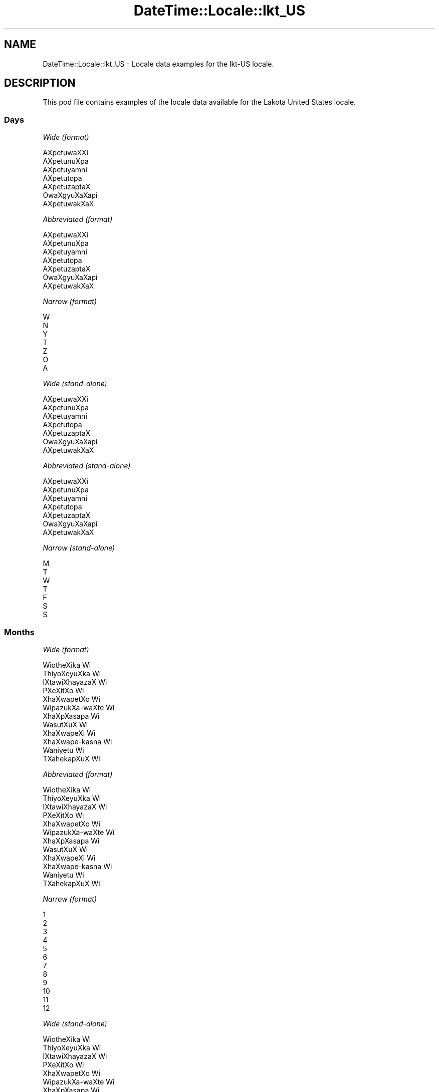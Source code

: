 .\" Automatically generated by Pod::Man 2.28 (Pod::Simple 3.28)
.\"
.\" Standard preamble:
.\" ========================================================================
.de Sp \" Vertical space (when we can't use .PP)
.if t .sp .5v
.if n .sp
..
.de Vb \" Begin verbatim text
.ft CW
.nf
.ne \\$1
..
.de Ve \" End verbatim text
.ft R
.fi
..
.\" Set up some character translations and predefined strings.  \*(-- will
.\" give an unbreakable dash, \*(PI will give pi, \*(L" will give a left
.\" double quote, and \*(R" will give a right double quote.  \*(C+ will
.\" give a nicer C++.  Capital omega is used to do unbreakable dashes and
.\" therefore won't be available.  \*(C` and \*(C' expand to `' in nroff,
.\" nothing in troff, for use with C<>.
.tr \(*W-
.ds C+ C\v'-.1v'\h'-1p'\s-2+\h'-1p'+\s0\v'.1v'\h'-1p'
.ie n \{\
.    ds -- \(*W-
.    ds PI pi
.    if (\n(.H=4u)&(1m=24u) .ds -- \(*W\h'-12u'\(*W\h'-12u'-\" diablo 10 pitch
.    if (\n(.H=4u)&(1m=20u) .ds -- \(*W\h'-12u'\(*W\h'-8u'-\"  diablo 12 pitch
.    ds L" ""
.    ds R" ""
.    ds C` ""
.    ds C' ""
'br\}
.el\{\
.    ds -- \|\(em\|
.    ds PI \(*p
.    ds L" ``
.    ds R" ''
.    ds C`
.    ds C'
'br\}
.\"
.\" Escape single quotes in literal strings from groff's Unicode transform.
.ie \n(.g .ds Aq \(aq
.el       .ds Aq '
.\"
.\" If the F register is turned on, we'll generate index entries on stderr for
.\" titles (.TH), headers (.SH), subsections (.SS), items (.Ip), and index
.\" entries marked with X<> in POD.  Of course, you'll have to process the
.\" output yourself in some meaningful fashion.
.\"
.\" Avoid warning from groff about undefined register 'F'.
.de IX
..
.nr rF 0
.if \n(.g .if rF .nr rF 1
.if (\n(rF:(\n(.g==0)) \{
.    if \nF \{
.        de IX
.        tm Index:\\$1\t\\n%\t"\\$2"
..
.        if !\nF==2 \{
.            nr % 0
.            nr F 2
.        \}
.    \}
.\}
.rr rF
.\"
.\" Accent mark definitions (@(#)ms.acc 1.5 88/02/08 SMI; from UCB 4.2).
.\" Fear.  Run.  Save yourself.  No user-serviceable parts.
.    \" fudge factors for nroff and troff
.if n \{\
.    ds #H 0
.    ds #V .8m
.    ds #F .3m
.    ds #[ \f1
.    ds #] \fP
.\}
.if t \{\
.    ds #H ((1u-(\\\\n(.fu%2u))*.13m)
.    ds #V .6m
.    ds #F 0
.    ds #[ \&
.    ds #] \&
.\}
.    \" simple accents for nroff and troff
.if n \{\
.    ds ' \&
.    ds ` \&
.    ds ^ \&
.    ds , \&
.    ds ~ ~
.    ds /
.\}
.if t \{\
.    ds ' \\k:\h'-(\\n(.wu*8/10-\*(#H)'\'\h"|\\n:u"
.    ds ` \\k:\h'-(\\n(.wu*8/10-\*(#H)'\`\h'|\\n:u'
.    ds ^ \\k:\h'-(\\n(.wu*10/11-\*(#H)'^\h'|\\n:u'
.    ds , \\k:\h'-(\\n(.wu*8/10)',\h'|\\n:u'
.    ds ~ \\k:\h'-(\\n(.wu-\*(#H-.1m)'~\h'|\\n:u'
.    ds / \\k:\h'-(\\n(.wu*8/10-\*(#H)'\z\(sl\h'|\\n:u'
.\}
.    \" troff and (daisy-wheel) nroff accents
.ds : \\k:\h'-(\\n(.wu*8/10-\*(#H+.1m+\*(#F)'\v'-\*(#V'\z.\h'.2m+\*(#F'.\h'|\\n:u'\v'\*(#V'
.ds 8 \h'\*(#H'\(*b\h'-\*(#H'
.ds o \\k:\h'-(\\n(.wu+\w'\(de'u-\*(#H)/2u'\v'-.3n'\*(#[\z\(de\v'.3n'\h'|\\n:u'\*(#]
.ds d- \h'\*(#H'\(pd\h'-\w'~'u'\v'-.25m'\f2\(hy\fP\v'.25m'\h'-\*(#H'
.ds D- D\\k:\h'-\w'D'u'\v'-.11m'\z\(hy\v'.11m'\h'|\\n:u'
.ds th \*(#[\v'.3m'\s+1I\s-1\v'-.3m'\h'-(\w'I'u*2/3)'\s-1o\s+1\*(#]
.ds Th \*(#[\s+2I\s-2\h'-\w'I'u*3/5'\v'-.3m'o\v'.3m'\*(#]
.ds ae a\h'-(\w'a'u*4/10)'e
.ds Ae A\h'-(\w'A'u*4/10)'E
.    \" corrections for vroff
.if v .ds ~ \\k:\h'-(\\n(.wu*9/10-\*(#H)'\s-2\u~\d\s+2\h'|\\n:u'
.if v .ds ^ \\k:\h'-(\\n(.wu*10/11-\*(#H)'\v'-.4m'^\v'.4m'\h'|\\n:u'
.    \" for low resolution devices (crt and lpr)
.if \n(.H>23 .if \n(.V>19 \
\{\
.    ds : e
.    ds 8 ss
.    ds o a
.    ds d- d\h'-1'\(ga
.    ds D- D\h'-1'\(hy
.    ds th \o'bp'
.    ds Th \o'LP'
.    ds ae ae
.    ds Ae AE
.\}
.rm #[ #] #H #V #F C
.\" ========================================================================
.\"
.IX Title "DateTime::Locale::lkt_US 3pm"
.TH DateTime::Locale::lkt_US 3pm "2016-11-13" "perl v5.20.2" "User Contributed Perl Documentation"
.\" For nroff, turn off justification.  Always turn off hyphenation; it makes
.\" way too many mistakes in technical documents.
.if n .ad l
.nh
.SH "NAME"
DateTime::Locale::lkt_US \- Locale data examples for the lkt\-US locale.
.SH "DESCRIPTION"
.IX Header "DESCRIPTION"
This pod file contains examples of the locale data available for the
Lakota United States locale.
.SS "Days"
.IX Subsection "Days"
\fIWide (format)\fR
.IX Subsection "Wide (format)"
.PP
.Vb 7
\&  AXpe\*'tuwaXXi
\&  AXpe\*'tunuXpa
\&  AXpe\*'tuyamni
\&  AXpe\*'tutopa
\&  AXpe\*'tuzaptaX
\&  Owa\*'XgyuXaXapi
\&  AXpe\*'tuwakXaX
.Ve
.PP
\fIAbbreviated (format)\fR
.IX Subsection "Abbreviated (format)"
.PP
.Vb 7
\&  AXpe\*'tuwaXXi
\&  AXpe\*'tunuXpa
\&  AXpe\*'tuyamni
\&  AXpe\*'tutopa
\&  AXpe\*'tuzaptaX
\&  Owa\*'XgyuXaXapi
\&  AXpe\*'tuwakXaX
.Ve
.PP
\fINarrow (format)\fR
.IX Subsection "Narrow (format)"
.PP
.Vb 7
\&  W
\&  N
\&  Y
\&  T
\&  Z
\&  O
\&  A
.Ve
.PP
\fIWide (stand-alone)\fR
.IX Subsection "Wide (stand-alone)"
.PP
.Vb 7
\&  AXpe\*'tuwaXXi
\&  AXpe\*'tunuXpa
\&  AXpe\*'tuyamni
\&  AXpe\*'tutopa
\&  AXpe\*'tuzaptaX
\&  Owa\*'XgyuXaXapi
\&  AXpe\*'tuwakXaX
.Ve
.PP
\fIAbbreviated (stand-alone)\fR
.IX Subsection "Abbreviated (stand-alone)"
.PP
.Vb 7
\&  AXpe\*'tuwaXXi
\&  AXpe\*'tunuXpa
\&  AXpe\*'tuyamni
\&  AXpe\*'tutopa
\&  AXpe\*'tuzaptaX
\&  Owa\*'XgyuXaXapi
\&  AXpe\*'tuwakXaX
.Ve
.PP
\fINarrow (stand-alone)\fR
.IX Subsection "Narrow (stand-alone)"
.PP
.Vb 7
\&  M
\&  T
\&  W
\&  T
\&  F
\&  S
\&  S
.Ve
.SS "Months"
.IX Subsection "Months"
\fIWide (format)\fR
.IX Subsection "Wide (format)"
.PP
.Vb 12
\&  Wio\*'theXika Wi\*'
\&  Thiyo\*'XeyuXka Wi\*'
\&  IXta\*'wiXhayazaX Wi\*'
\&  PXeXi\*'tXo Wi\*'
\&  XhaXwa\*'petXo Wi\*'
\&  Wi\*'pazukXa\-waXte\*' Wi\*'
\&  XhaXpXa\*'sapa Wi\*'
\&  Wasu\*'tXuX Wi\*'
\&  XhaXwa\*'peXi Wi\*'
\&  XhaXwa\*'pe\-kasna\*' Wi\*'
\&  Wani\*'yetu Wi\*'
\&  TXahe\*'kapXuX Wi\*'
.Ve
.PP
\fIAbbreviated (format)\fR
.IX Subsection "Abbreviated (format)"
.PP
.Vb 12
\&  Wio\*'theXika Wi\*'
\&  Thiyo\*'XeyuXka Wi\*'
\&  IXta\*'wiXhayazaX Wi\*'
\&  PXeXi\*'tXo Wi\*'
\&  XhaXwa\*'petXo Wi\*'
\&  Wi\*'pazukXa\-waXte\*' Wi\*'
\&  XhaXpXa\*'sapa Wi\*'
\&  Wasu\*'tXuX Wi\*'
\&  XhaXwa\*'peXi Wi\*'
\&  XhaXwa\*'pe\-kasna\*' Wi\*'
\&  Wani\*'yetu Wi\*'
\&  TXahe\*'kapXuX Wi\*'
.Ve
.PP
\fINarrow (format)\fR
.IX Subsection "Narrow (format)"
.PP
.Vb 12
\&  1
\&  2
\&  3
\&  4
\&  5
\&  6
\&  7
\&  8
\&  9
\&  10
\&  11
\&  12
.Ve
.PP
\fIWide (stand-alone)\fR
.IX Subsection "Wide (stand-alone)"
.PP
.Vb 12
\&  Wio\*'theXika Wi\*'
\&  Thiyo\*'XeyuXka Wi\*'
\&  IXta\*'wiXhayazaX Wi\*'
\&  PXeXi\*'tXo Wi\*'
\&  XhaXwa\*'petXo Wi\*'
\&  Wi\*'pazukXa\-waXte\*' Wi\*'
\&  XhaXpXa\*'sapa Wi\*'
\&  Wasu\*'tXuX Wi\*'
\&  XhaXwa\*'peXi Wi\*'
\&  XhaXwa\*'pe\-kasna\*' Wi\*'
\&  Wani\*'yetu Wi\*'
\&  TXahe\*'kapXuX Wi\*'
.Ve
.PP
\fIAbbreviated (stand-alone)\fR
.IX Subsection "Abbreviated (stand-alone)"
.PP
.Vb 12
\&  Wio\*'theXika Wi\*'
\&  Thiyo\*'XeyuXka Wi\*'
\&  IXta\*'wiXhayazaX Wi\*'
\&  PXeXi\*'tXo Wi\*'
\&  XhaXwa\*'petXo Wi\*'
\&  Wi\*'pazukXa\-waXte\*' Wi\*'
\&  XhaXpXa\*'sapa Wi\*'
\&  Wasu\*'tXuX Wi\*'
\&  XhaXwa\*'peXi Wi\*'
\&  XhaXwa\*'pe\-kasna\*' Wi\*'
\&  Wani\*'yetu Wi\*'
\&  TXahe\*'kapXuX Wi\*'
.Ve
.PP
\fINarrow (stand-alone)\fR
.IX Subsection "Narrow (stand-alone)"
.PP
.Vb 12
\&  1
\&  2
\&  3
\&  4
\&  5
\&  6
\&  7
\&  8
\&  9
\&  10
\&  11
\&  12
.Ve
.SS "Quarters"
.IX Subsection "Quarters"
\fIWide (format)\fR
.IX Subsection "Wide (format)"
.PP
.Vb 4
\&  Q1
\&  Q2
\&  Q3
\&  Q4
.Ve
.PP
\fIAbbreviated (format)\fR
.IX Subsection "Abbreviated (format)"
.PP
.Vb 4
\&  Q1
\&  Q2
\&  Q3
\&  Q4
.Ve
.PP
\fINarrow (format)\fR
.IX Subsection "Narrow (format)"
.PP
.Vb 4
\&  1
\&  2
\&  3
\&  4
.Ve
.PP
\fIWide (stand-alone)\fR
.IX Subsection "Wide (stand-alone)"
.PP
.Vb 4
\&  Q1
\&  Q2
\&  Q3
\&  Q4
.Ve
.PP
\fIAbbreviated (stand-alone)\fR
.IX Subsection "Abbreviated (stand-alone)"
.PP
.Vb 4
\&  Q1
\&  Q2
\&  Q3
\&  Q4
.Ve
.PP
\fINarrow (stand-alone)\fR
.IX Subsection "Narrow (stand-alone)"
.PP
.Vb 4
\&  1
\&  2
\&  3
\&  4
.Ve
.SS "Eras"
.IX Subsection "Eras"
\fIWide (format)\fR
.IX Subsection "Wide (format)"
.PP
.Vb 2
\&  BCE
\&  CE
.Ve
.PP
\fIAbbreviated (format)\fR
.IX Subsection "Abbreviated (format)"
.PP
.Vb 2
\&  BCE
\&  CE
.Ve
.PP
\fINarrow (format)\fR
.IX Subsection "Narrow (format)"
.PP
.Vb 2
\&  BCE
\&  CE
.Ve
.SS "Date Formats"
.IX Subsection "Date Formats"
\fIFull\fR
.IX Subsection "Full"
.PP
.Vb 3
\&   2008\-02\-05T18:30:30 = 2008 Thiyo\*'XeyuXka Wi\*' 5, AXpe\*'tunuXpa
\&   1995\-12\-22T09:05:02 = 1995 TXahe\*'kapXuX Wi\*' 22, AXpe\*'tuzaptaX
\&  \-0010\-09\-15T04:44:23 = \-10 XhaXwa\*'peXi Wi\*' 15, Owa\*'XgyuXaXapi
.Ve
.PP
\fILong\fR
.IX Subsection "Long"
.PP
.Vb 3
\&   2008\-02\-05T18:30:30 = 2008 Thiyo\*'XeyuXka Wi\*' 5
\&   1995\-12\-22T09:05:02 = 1995 TXahe\*'kapXuX Wi\*' 22
\&  \-0010\-09\-15T04:44:23 = \-10 XhaXwa\*'peXi Wi\*' 15
.Ve
.PP
\fIMedium\fR
.IX Subsection "Medium"
.PP
.Vb 3
\&   2008\-02\-05T18:30:30 = 2008 Thiyo\*'XeyuXka Wi\*' 5
\&   1995\-12\-22T09:05:02 = 1995 TXahe\*'kapXuX Wi\*' 22
\&  \-0010\-09\-15T04:44:23 = \-10 XhaXwa\*'peXi Wi\*' 15
.Ve
.PP
\fIShort\fR
.IX Subsection "Short"
.PP
.Vb 3
\&   2008\-02\-05T18:30:30 = 2008\-02\-05
\&   1995\-12\-22T09:05:02 = 1995\-12\-22
\&  \-0010\-09\-15T04:44:23 = \-10\-09\-15
.Ve
.SS "Time Formats"
.IX Subsection "Time Formats"
\fIFull\fR
.IX Subsection "Full"
.PP
.Vb 3
\&   2008\-02\-05T18:30:30 = 18:30:30 UTC
\&   1995\-12\-22T09:05:02 = 09:05:02 UTC
\&  \-0010\-09\-15T04:44:23 = 04:44:23 UTC
.Ve
.PP
\fILong\fR
.IX Subsection "Long"
.PP
.Vb 3
\&   2008\-02\-05T18:30:30 = 18:30:30 UTC
\&   1995\-12\-22T09:05:02 = 09:05:02 UTC
\&  \-0010\-09\-15T04:44:23 = 04:44:23 UTC
.Ve
.PP
\fIMedium\fR
.IX Subsection "Medium"
.PP
.Vb 3
\&   2008\-02\-05T18:30:30 = 18:30:30
\&   1995\-12\-22T09:05:02 = 09:05:02
\&  \-0010\-09\-15T04:44:23 = 04:44:23
.Ve
.PP
\fIShort\fR
.IX Subsection "Short"
.PP
.Vb 3
\&   2008\-02\-05T18:30:30 = 18:30
\&   1995\-12\-22T09:05:02 = 09:05
\&  \-0010\-09\-15T04:44:23 = 04:44
.Ve
.SS "Datetime Formats"
.IX Subsection "Datetime Formats"
\fIFull\fR
.IX Subsection "Full"
.PP
.Vb 3
\&   2008\-02\-05T18:30:30 = 2008 Thiyo\*'XeyuXka Wi\*' 5, AXpe\*'tunuXpa 18:30:30 UTC
\&   1995\-12\-22T09:05:02 = 1995 TXahe\*'kapXuX Wi\*' 22, AXpe\*'tuzaptaX 09:05:02 UTC
\&  \-0010\-09\-15T04:44:23 = \-10 XhaXwa\*'peXi Wi\*' 15, Owa\*'XgyuXaXapi 04:44:23 UTC
.Ve
.PP
\fILong\fR
.IX Subsection "Long"
.PP
.Vb 3
\&   2008\-02\-05T18:30:30 = 2008 Thiyo\*'XeyuXka Wi\*' 5 18:30:30 UTC
\&   1995\-12\-22T09:05:02 = 1995 TXahe\*'kapXuX Wi\*' 22 09:05:02 UTC
\&  \-0010\-09\-15T04:44:23 = \-10 XhaXwa\*'peXi Wi\*' 15 04:44:23 UTC
.Ve
.PP
\fIMedium\fR
.IX Subsection "Medium"
.PP
.Vb 3
\&   2008\-02\-05T18:30:30 = 2008 Thiyo\*'XeyuXka Wi\*' 5 18:30:30
\&   1995\-12\-22T09:05:02 = 1995 TXahe\*'kapXuX Wi\*' 22 09:05:02
\&  \-0010\-09\-15T04:44:23 = \-10 XhaXwa\*'peXi Wi\*' 15 04:44:23
.Ve
.PP
\fIShort\fR
.IX Subsection "Short"
.PP
.Vb 3
\&   2008\-02\-05T18:30:30 = 2008\-02\-05 18:30
\&   1995\-12\-22T09:05:02 = 1995\-12\-22 09:05
\&  \-0010\-09\-15T04:44:23 = \-10\-09\-15 04:44
.Ve
.SS "Available Formats"
.IX Subsection "Available Formats"
\fIE (ccc)\fR
.IX Subsection "E (ccc)"
.PP
.Vb 3
\&   2008\-02\-05T18:30:30 = AXpe\*'tunuXpa
\&   1995\-12\-22T09:05:02 = AXpe\*'tuzaptaX
\&  \-0010\-09\-15T04:44:23 = Owa\*'XgyuXaXapi
.Ve
.PP
\fIEHm (E HH:mm)\fR
.IX Subsection "EHm (E HH:mm)"
.PP
.Vb 3
\&   2008\-02\-05T18:30:30 = AXpe\*'tunuXpa 18:30
\&   1995\-12\-22T09:05:02 = AXpe\*'tuzaptaX 09:05
\&  \-0010\-09\-15T04:44:23 = Owa\*'XgyuXaXapi 04:44
.Ve
.PP
\fIEHms (E HH:mm:ss)\fR
.IX Subsection "EHms (E HH:mm:ss)"
.PP
.Vb 3
\&   2008\-02\-05T18:30:30 = AXpe\*'tunuXpa 18:30:30
\&   1995\-12\-22T09:05:02 = AXpe\*'tuzaptaX 09:05:02
\&  \-0010\-09\-15T04:44:23 = Owa\*'XgyuXaXapi 04:44:23
.Ve
.PP
\fIEd (d, E)\fR
.IX Subsection "Ed (d, E)"
.PP
.Vb 3
\&   2008\-02\-05T18:30:30 = 5, AXpe\*'tunuXpa
\&   1995\-12\-22T09:05:02 = 22, AXpe\*'tuzaptaX
\&  \-0010\-09\-15T04:44:23 = 15, Owa\*'XgyuXaXapi
.Ve
.PP
\fIEhm (E h:mm a)\fR
.IX Subsection "Ehm (E h:mm a)"
.PP
.Vb 3
\&   2008\-02\-05T18:30:30 = AXpe\*'tunuXpa 6:30 PM
\&   1995\-12\-22T09:05:02 = AXpe\*'tuzaptaX 9:05 AM
\&  \-0010\-09\-15T04:44:23 = Owa\*'XgyuXaXapi 4:44 AM
.Ve
.PP
\fIEhms (E h:mm:ss a)\fR
.IX Subsection "Ehms (E h:mm:ss a)"
.PP
.Vb 3
\&   2008\-02\-05T18:30:30 = AXpe\*'tunuXpa 6:30:30 PM
\&   1995\-12\-22T09:05:02 = AXpe\*'tuzaptaX 9:05:02 AM
\&  \-0010\-09\-15T04:44:23 = Owa\*'XgyuXaXapi 4:44:23 AM
.Ve
.PP
\fIGy (G y)\fR
.IX Subsection "Gy (G y)"
.PP
.Vb 3
\&   2008\-02\-05T18:30:30 = CE 2008
\&   1995\-12\-22T09:05:02 = CE 1995
\&  \-0010\-09\-15T04:44:23 = BCE \-10
.Ve
.PP
\fIGyMMM (G y \s-1MMM\s0)\fR
.IX Subsection "GyMMM (G y MMM)"
.PP
.Vb 3
\&   2008\-02\-05T18:30:30 = CE 2008 Thiyo\*'XeyuXka Wi\*'
\&   1995\-12\-22T09:05:02 = CE 1995 TXahe\*'kapXuX Wi\*'
\&  \-0010\-09\-15T04:44:23 = BCE \-10 XhaXwa\*'peXi Wi\*'
.Ve
.PP
\fIGyMMMEd (G y \s-1MMM\s0 d, E)\fR
.IX Subsection "GyMMMEd (G y MMM d, E)"
.PP
.Vb 3
\&   2008\-02\-05T18:30:30 = CE 2008 Thiyo\*'XeyuXka Wi\*' 5, AXpe\*'tunuXpa
\&   1995\-12\-22T09:05:02 = CE 1995 TXahe\*'kapXuX Wi\*' 22, AXpe\*'tuzaptaX
\&  \-0010\-09\-15T04:44:23 = BCE \-10 XhaXwa\*'peXi Wi\*' 15, Owa\*'XgyuXaXapi
.Ve
.PP
\fIGyMMMd (G y \s-1MMM\s0 d)\fR
.IX Subsection "GyMMMd (G y MMM d)"
.PP
.Vb 3
\&   2008\-02\-05T18:30:30 = CE 2008 Thiyo\*'XeyuXka Wi\*' 5
\&   1995\-12\-22T09:05:02 = CE 1995 TXahe\*'kapXuX Wi\*' 22
\&  \-0010\-09\-15T04:44:23 = BCE \-10 XhaXwa\*'peXi Wi\*' 15
.Ve
.PP
\fIH (\s-1HH\s0)\fR
.IX Subsection "H (HH)"
.PP
.Vb 3
\&   2008\-02\-05T18:30:30 = 18
\&   1995\-12\-22T09:05:02 = 09
\&  \-0010\-09\-15T04:44:23 = 04
.Ve
.PP
\fIHm (HH:mm)\fR
.IX Subsection "Hm (HH:mm)"
.PP
.Vb 3
\&   2008\-02\-05T18:30:30 = 18:30
\&   1995\-12\-22T09:05:02 = 09:05
\&  \-0010\-09\-15T04:44:23 = 04:44
.Ve
.PP
\fIHms (HH:mm:ss)\fR
.IX Subsection "Hms (HH:mm:ss)"
.PP
.Vb 3
\&   2008\-02\-05T18:30:30 = 18:30:30
\&   1995\-12\-22T09:05:02 = 09:05:02
\&  \-0010\-09\-15T04:44:23 = 04:44:23
.Ve
.PP
\fIHmsv (HH:mm:ss v)\fR
.IX Subsection "Hmsv (HH:mm:ss v)"
.PP
.Vb 3
\&   2008\-02\-05T18:30:30 = 18:30:30 UTC
\&   1995\-12\-22T09:05:02 = 09:05:02 UTC
\&  \-0010\-09\-15T04:44:23 = 04:44:23 UTC
.Ve
.PP
\fIHmv (HH:mm v)\fR
.IX Subsection "Hmv (HH:mm v)"
.PP
.Vb 3
\&   2008\-02\-05T18:30:30 = 18:30 UTC
\&   1995\-12\-22T09:05:02 = 09:05 UTC
\&  \-0010\-09\-15T04:44:23 = 04:44 UTC
.Ve
.PP
\fIM (L)\fR
.IX Subsection "M (L)"
.PP
.Vb 3
\&   2008\-02\-05T18:30:30 = 2
\&   1995\-12\-22T09:05:02 = 12
\&  \-0010\-09\-15T04:44:23 = 9
.Ve
.PP
\fIMEd (MM-dd, E)\fR
.IX Subsection "MEd (MM-dd, E)"
.PP
.Vb 3
\&   2008\-02\-05T18:30:30 = 02\-05, AXpe\*'tunuXpa
\&   1995\-12\-22T09:05:02 = 12\-22, AXpe\*'tuzaptaX
\&  \-0010\-09\-15T04:44:23 = 09\-15, Owa\*'XgyuXaXapi
.Ve
.PP
\fI\s-1MMM \s0(\s-1LLL\s0)\fR
.IX Subsection "MMM (LLL)"
.PP
.Vb 3
\&   2008\-02\-05T18:30:30 = Thiyo\*'XeyuXka Wi\*'
\&   1995\-12\-22T09:05:02 = TXahe\*'kapXuX Wi\*'
\&  \-0010\-09\-15T04:44:23 = XhaXwa\*'peXi Wi\*'
.Ve
.PP
\fIMMMEd (\s-1MMM\s0 d, E)\fR
.IX Subsection "MMMEd (MMM d, E)"
.PP
.Vb 3
\&   2008\-02\-05T18:30:30 = Thiyo\*'XeyuXka Wi\*' 5, AXpe\*'tunuXpa
\&   1995\-12\-22T09:05:02 = TXahe\*'kapXuX Wi\*' 22, AXpe\*'tuzaptaX
\&  \-0010\-09\-15T04:44:23 = XhaXwa\*'peXi Wi\*' 15, Owa\*'XgyuXaXapi
.Ve
.PP
\fI\s-1MMMMW \s0('week' W 'of' \s-1MMM\s0)\fR
.IX Subsection "MMMMW ('week' W 'of' MMM)"
.PP
.Vb 3
\&   2008\-02\-05T18:30:30 = week 1 of Thiyo\*'XeyuXka Wi\*'
\&   1995\-12\-22T09:05:02 = week 3 of TXahe\*'kapXuX Wi\*'
\&  \-0010\-09\-15T04:44:23 = week 2 of XhaXwa\*'peXi Wi\*'
.Ve
.PP
\fIMMMMd (\s-1MMMM\s0 d)\fR
.IX Subsection "MMMMd (MMMM d)"
.PP
.Vb 3
\&   2008\-02\-05T18:30:30 = Thiyo\*'XeyuXka Wi\*' 5
\&   1995\-12\-22T09:05:02 = TXahe\*'kapXuX Wi\*' 22
\&  \-0010\-09\-15T04:44:23 = XhaXwa\*'peXi Wi\*' 15
.Ve
.PP
\fIMMMd (\s-1MMM\s0 d)\fR
.IX Subsection "MMMd (MMM d)"
.PP
.Vb 3
\&   2008\-02\-05T18:30:30 = Thiyo\*'XeyuXka Wi\*' 5
\&   1995\-12\-22T09:05:02 = TXahe\*'kapXuX Wi\*' 22
\&  \-0010\-09\-15T04:44:23 = XhaXwa\*'peXi Wi\*' 15
.Ve
.PP
\fIMd (MM-dd)\fR
.IX Subsection "Md (MM-dd)"
.PP
.Vb 3
\&   2008\-02\-05T18:30:30 = 02\-05
\&   1995\-12\-22T09:05:02 = 12\-22
\&  \-0010\-09\-15T04:44:23 = 09\-15
.Ve
.PP
\fId (d)\fR
.IX Subsection "d (d)"
.PP
.Vb 3
\&   2008\-02\-05T18:30:30 = 5
\&   1995\-12\-22T09:05:02 = 22
\&  \-0010\-09\-15T04:44:23 = 15
.Ve
.PP
\fIh (h a)\fR
.IX Subsection "h (h a)"
.PP
.Vb 3
\&   2008\-02\-05T18:30:30 = 6 PM
\&   1995\-12\-22T09:05:02 = 9 AM
\&  \-0010\-09\-15T04:44:23 = 4 AM
.Ve
.PP
\fIhm (h:mm a)\fR
.IX Subsection "hm (h:mm a)"
.PP
.Vb 3
\&   2008\-02\-05T18:30:30 = 6:30 PM
\&   1995\-12\-22T09:05:02 = 9:05 AM
\&  \-0010\-09\-15T04:44:23 = 4:44 AM
.Ve
.PP
\fIhms (h:mm:ss a)\fR
.IX Subsection "hms (h:mm:ss a)"
.PP
.Vb 3
\&   2008\-02\-05T18:30:30 = 6:30:30 PM
\&   1995\-12\-22T09:05:02 = 9:05:02 AM
\&  \-0010\-09\-15T04:44:23 = 4:44:23 AM
.Ve
.PP
\fIhmsv (h:mm:ss a v)\fR
.IX Subsection "hmsv (h:mm:ss a v)"
.PP
.Vb 3
\&   2008\-02\-05T18:30:30 = 6:30:30 PM UTC
\&   1995\-12\-22T09:05:02 = 9:05:02 AM UTC
\&  \-0010\-09\-15T04:44:23 = 4:44:23 AM UTC
.Ve
.PP
\fIhmv (h:mm a v)\fR
.IX Subsection "hmv (h:mm a v)"
.PP
.Vb 3
\&   2008\-02\-05T18:30:30 = 6:30 PM UTC
\&   1995\-12\-22T09:05:02 = 9:05 AM UTC
\&  \-0010\-09\-15T04:44:23 = 4:44 AM UTC
.Ve
.PP
\fIms (mm:ss)\fR
.IX Subsection "ms (mm:ss)"
.PP
.Vb 3
\&   2008\-02\-05T18:30:30 = 30:30
\&   1995\-12\-22T09:05:02 = 05:02
\&  \-0010\-09\-15T04:44:23 = 44:23
.Ve
.PP
\fIy (y)\fR
.IX Subsection "y (y)"
.PP
.Vb 3
\&   2008\-02\-05T18:30:30 = 2008
\&   1995\-12\-22T09:05:02 = 1995
\&  \-0010\-09\-15T04:44:23 = \-10
.Ve
.PP
\fIyM (y\-MM)\fR
.IX Subsection "yM (y-MM)"
.PP
.Vb 3
\&   2008\-02\-05T18:30:30 = 2008\-02
\&   1995\-12\-22T09:05:02 = 1995\-12
\&  \-0010\-09\-15T04:44:23 = \-10\-09
.Ve
.PP
\fIyMEd (y\-MM-dd, E)\fR
.IX Subsection "yMEd (y-MM-dd, E)"
.PP
.Vb 3
\&   2008\-02\-05T18:30:30 = 2008\-02\-05, AXpe\*'tunuXpa
\&   1995\-12\-22T09:05:02 = 1995\-12\-22, AXpe\*'tuzaptaX
\&  \-0010\-09\-15T04:44:23 = \-10\-09\-15, Owa\*'XgyuXaXapi
.Ve
.PP
\fIyMMM (y \s-1MMM\s0)\fR
.IX Subsection "yMMM (y MMM)"
.PP
.Vb 3
\&   2008\-02\-05T18:30:30 = 2008 Thiyo\*'XeyuXka Wi\*'
\&   1995\-12\-22T09:05:02 = 1995 TXahe\*'kapXuX Wi\*'
\&  \-0010\-09\-15T04:44:23 = \-10 XhaXwa\*'peXi Wi\*'
.Ve
.PP
\fIyMMMEd (y \s-1MMM\s0 d, E)\fR
.IX Subsection "yMMMEd (y MMM d, E)"
.PP
.Vb 3
\&   2008\-02\-05T18:30:30 = 2008 Thiyo\*'XeyuXka Wi\*' 5, AXpe\*'tunuXpa
\&   1995\-12\-22T09:05:02 = 1995 TXahe\*'kapXuX Wi\*' 22, AXpe\*'tuzaptaX
\&  \-0010\-09\-15T04:44:23 = \-10 XhaXwa\*'peXi Wi\*' 15, Owa\*'XgyuXaXapi
.Ve
.PP
\fIyMMMM (y \s-1MMMM\s0)\fR
.IX Subsection "yMMMM (y MMMM)"
.PP
.Vb 3
\&   2008\-02\-05T18:30:30 = 2008 Thiyo\*'XeyuXka Wi\*'
\&   1995\-12\-22T09:05:02 = 1995 TXahe\*'kapXuX Wi\*'
\&  \-0010\-09\-15T04:44:23 = \-10 XhaXwa\*'peXi Wi\*'
.Ve
.PP
\fIyMMMd (y \s-1MMM\s0 d)\fR
.IX Subsection "yMMMd (y MMM d)"
.PP
.Vb 3
\&   2008\-02\-05T18:30:30 = 2008 Thiyo\*'XeyuXka Wi\*' 5
\&   1995\-12\-22T09:05:02 = 1995 TXahe\*'kapXuX Wi\*' 22
\&  \-0010\-09\-15T04:44:23 = \-10 XhaXwa\*'peXi Wi\*' 15
.Ve
.PP
\fIyMd (y\-MM-dd)\fR
.IX Subsection "yMd (y-MM-dd)"
.PP
.Vb 3
\&   2008\-02\-05T18:30:30 = 2008\-02\-05
\&   1995\-12\-22T09:05:02 = 1995\-12\-22
\&  \-0010\-09\-15T04:44:23 = \-10\-09\-15
.Ve
.PP
\fIyQQQ (y \s-1QQQ\s0)\fR
.IX Subsection "yQQQ (y QQQ)"
.PP
.Vb 3
\&   2008\-02\-05T18:30:30 = 2008 Q1
\&   1995\-12\-22T09:05:02 = 1995 Q4
\&  \-0010\-09\-15T04:44:23 = \-10 Q3
.Ve
.PP
\fIyQQQQ (y \s-1QQQQ\s0)\fR
.IX Subsection "yQQQQ (y QQQQ)"
.PP
.Vb 3
\&   2008\-02\-05T18:30:30 = 2008 Q1
\&   1995\-12\-22T09:05:02 = 1995 Q4
\&  \-0010\-09\-15T04:44:23 = \-10 Q3
.Ve
.PP
\fIyw ('week' w 'of' y)\fR
.IX Subsection "yw ('week' w 'of' y)"
.PP
.Vb 3
\&   2008\-02\-05T18:30:30 = week 6 of 2008
\&   1995\-12\-22T09:05:02 = week 51 of 1995
\&  \-0010\-09\-15T04:44:23 = week 37 of \-10
.Ve
.SS "Miscellaneous"
.IX Subsection "Miscellaneous"
\fIPrefers 24 hour time?\fR
.IX Subsection "Prefers 24 hour time?"
.PP
Yes
.PP
\fILocal first day of the week\fR
.IX Subsection "Local first day of the week"
.PP
7 (AXpe\*'tuwakXaX)
.SH "SUPPORT"
.IX Header "SUPPORT"
See DateTime::Locale.
